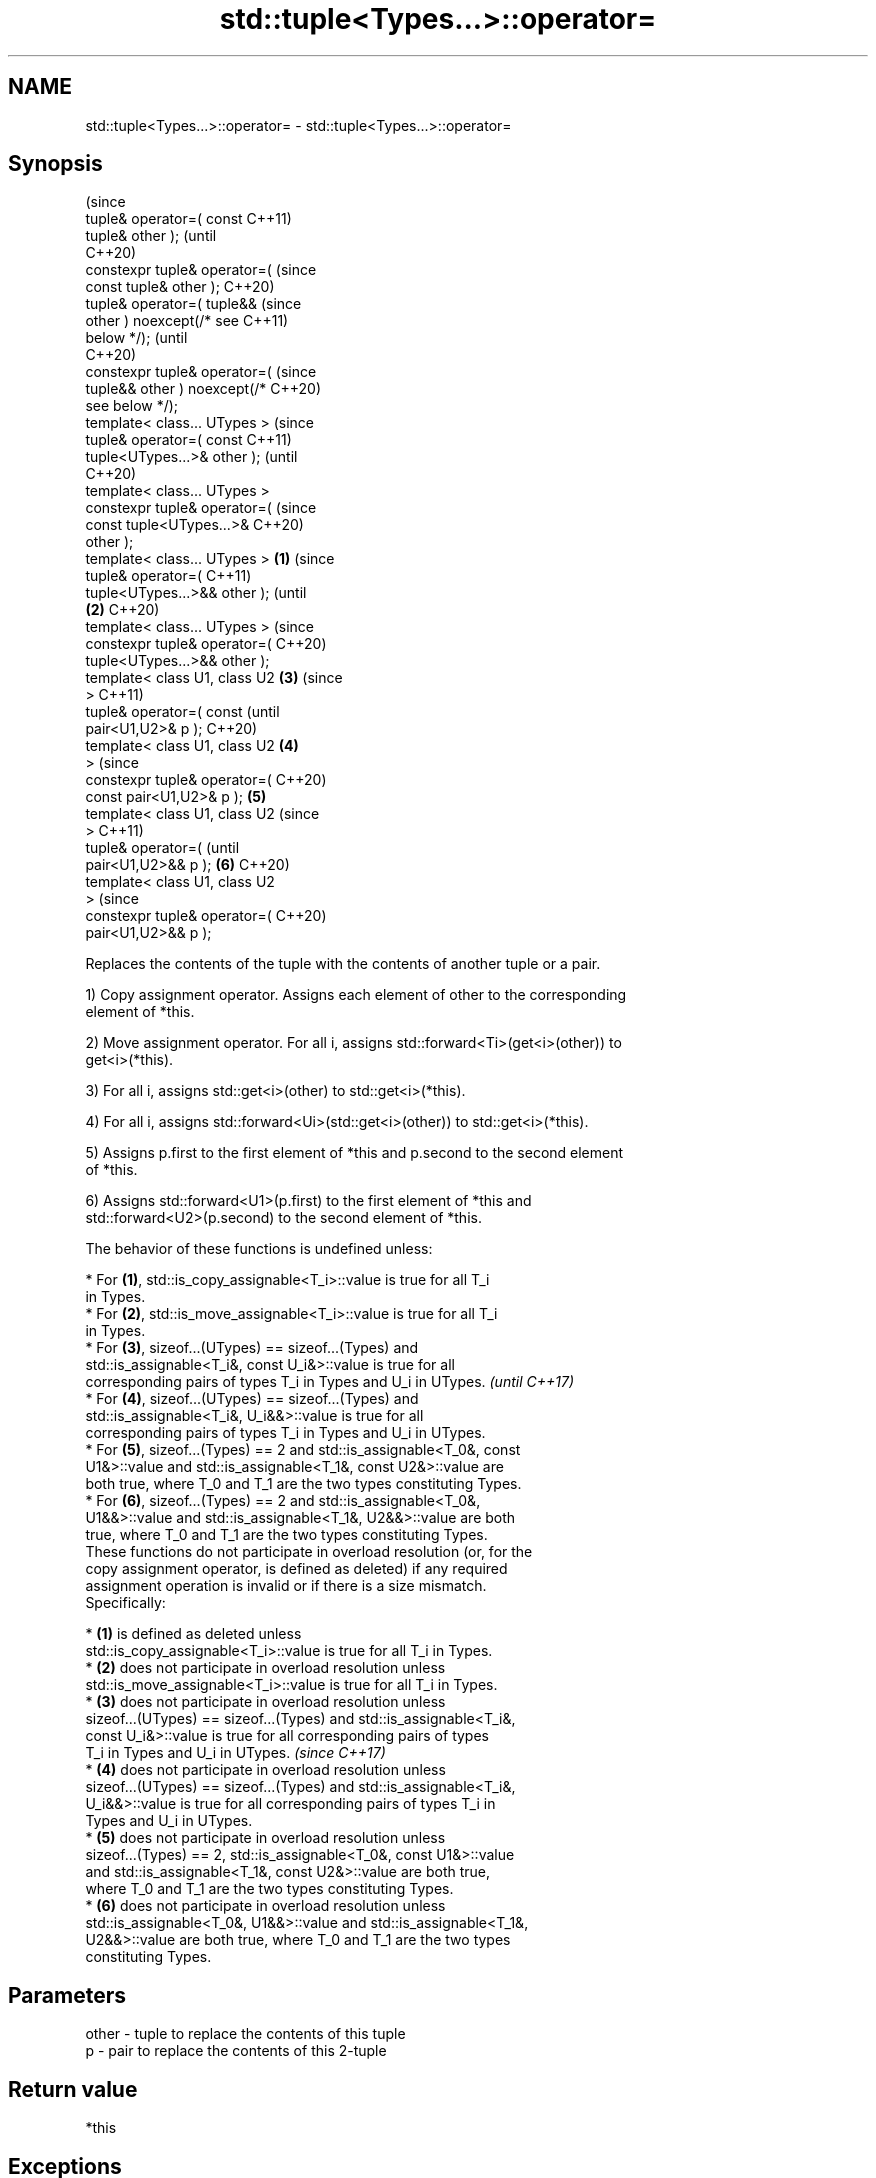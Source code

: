 .TH std::tuple<Types...>::operator= 3 "2019.08.27" "http://cppreference.com" "C++ Standard Libary"
.SH NAME
std::tuple<Types...>::operator= \- std::tuple<Types...>::operator=

.SH Synopsis
                                        (since
   tuple& operator=( const              C++11)
   tuple& other );                      (until
                                        C++20)
   constexpr tuple& operator=(          (since
   const tuple& other );                C++20)
   tuple& operator=( tuple&&                    (since
   other ) noexcept(/* see                      C++11)
   below */);                                   (until
                                                C++20)
   constexpr tuple& operator=(                  (since
   tuple&& other ) noexcept(/*                  C++20)
   see below */);
   template< class... UTypes >                          (since
   tuple& operator=( const                              C++11)
   tuple<UTypes...>& other );                           (until
                                                        C++20)
   template< class... UTypes >
   constexpr tuple& operator=(                          (since
   const tuple<UTypes...>&                              C++20)
   other );
   template< class... UTypes >  \fB(1)\fP                             (since
   tuple& operator=(                                            C++11)
   tuple<UTypes...>&& other );                                  (until
                                    \fB(2)\fP                         C++20)
   template< class... UTypes >                                  (since
   constexpr tuple& operator=(                                  C++20)
   tuple<UTypes...>&& other );
   template< class U1, class U2         \fB(3)\fP                             (since
   >                                                                    C++11)
   tuple& operator=( const                                              (until
   pair<U1,U2>& p );                                                    C++20)
   template< class U1, class U2                 \fB(4)\fP
   >                                                                    (since
   constexpr tuple& operator=(                                          C++20)
   const pair<U1,U2>& p );                              \fB(5)\fP
   template< class U1, class U2                                                 (since
   >                                                                            C++11)
   tuple& operator=(                                                            (until
   pair<U1,U2>&& p );                                           \fB(6)\fP             C++20)
   template< class U1, class U2
   >                                                                            (since
   constexpr tuple& operator=(                                                  C++20)
   pair<U1,U2>&& p );

   Replaces the contents of the tuple with the contents of another tuple or a pair.

   1) Copy assignment operator. Assigns each element of other to the corresponding
   element of *this.

   2) Move assignment operator. For all i, assigns std::forward<Ti>(get<i>(other)) to
   get<i>(*this).

   3) For all i, assigns std::get<i>(other) to std::get<i>(*this).

   4) For all i, assigns std::forward<Ui>(std::get<i>(other)) to std::get<i>(*this).

   5) Assigns p.first to the first element of *this and p.second to the second element
   of *this.

   6) Assigns std::forward<U1>(p.first) to the first element of *this and
   std::forward<U2>(p.second) to the second element of *this.

   The behavior of these functions is undefined unless:

     * For \fB(1)\fP, std::is_copy_assignable<T_i>::value is true for all T_i
       in Types.
     * For \fB(2)\fP, std::is_move_assignable<T_i>::value is true for all T_i
       in Types.
     * For \fB(3)\fP, sizeof...(UTypes) == sizeof...(Types) and
       std::is_assignable<T_i&, const U_i&>::value is true for all
       corresponding pairs of types T_i in Types and U_i in UTypes.       \fI(until C++17)\fP
     * For \fB(4)\fP, sizeof...(UTypes) == sizeof...(Types) and
       std::is_assignable<T_i&, U_i&&>::value is true for all
       corresponding pairs of types T_i in Types and U_i in UTypes.
     * For \fB(5)\fP, sizeof...(Types) == 2 and std::is_assignable<T_0&, const
       U1&>::value and std::is_assignable<T_1&, const U2&>::value are
       both true, where T_0 and T_1 are the two types constituting Types.
     * For \fB(6)\fP, sizeof...(Types) == 2 and std::is_assignable<T_0&,
       U1&&>::value and std::is_assignable<T_1&, U2&&>::value are both
       true, where T_0 and T_1 are the two types constituting Types.
   These functions do not participate in overload resolution (or, for the
   copy assignment operator, is defined as deleted) if any required
   assignment operation is invalid or if there is a size mismatch.
   Specifically:

     * \fB(1)\fP is defined as deleted unless
       std::is_copy_assignable<T_i>::value is true for all T_i in Types.
     * \fB(2)\fP does not participate in overload resolution unless
       std::is_move_assignable<T_i>::value is true for all T_i in Types.
     * \fB(3)\fP does not participate in overload resolution unless
       sizeof...(UTypes) == sizeof...(Types) and std::is_assignable<T_i&,
       const U_i&>::value is true for all corresponding pairs of types
       T_i in Types and U_i in UTypes.                                    \fI(since C++17)\fP
     * \fB(4)\fP does not participate in overload resolution unless
       sizeof...(UTypes) == sizeof...(Types) and std::is_assignable<T_i&,
       U_i&&>::value is true for all corresponding pairs of types T_i in
       Types and U_i in UTypes.
     * \fB(5)\fP does not participate in overload resolution unless
       sizeof...(Types) == 2, std::is_assignable<T_0&, const U1&>::value
       and std::is_assignable<T_1&, const U2&>::value are both true,
       where T_0 and T_1 are the two types constituting Types.
     * \fB(6)\fP does not participate in overload resolution unless
       std::is_assignable<T_0&, U1&&>::value and std::is_assignable<T_1&,
       U2&&>::value are both true, where T_0 and T_1 are the two types
       constituting Types.

.SH Parameters

   other - tuple to replace the contents of this tuple
   p     - pair to replace the contents of this 2-tuple

.SH Return value

   *this

.SH Exceptions

   1) \fI(none)\fP

   2)
   noexcept specification:
   noexcept(

   is_nothrow_move_assignable<T0>::value &&
   is_nothrow_move_assignable<T1>::value &&
   is_nothrow_move_assignable<T2>::value &&
   ...

   )

   3-6) \fI(none)\fP

.SH Example

    This section is incomplete
    Reason: no example

.SH See also
